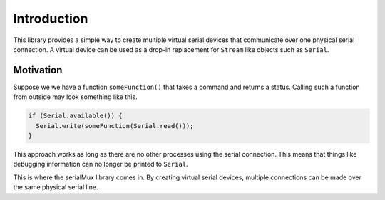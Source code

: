 Introduction
============

This library provides a simple way to create multiple virtual serial devices
that communicate over one physical serial connection. A virtual device can be
used as a drop-in replacement for ``Stream`` like objects such as ``Serial``.


Motivation
----------

Suppose we we have a function ``someFunction()`` that takes a command and
returns a status. Calling such a function from outside may look something
like this.

.. code-block:: cpp

    if (Serial.available()) {
      Serial.write(someFunction(Serial.read()));
    }

This approach works as long as there are no other processes using the serial
connection. This means that things like debugging information can no longer
be printed to ``Serial``.

This is where the serialMux library comes in. By creating virtual serial
devices, multiple connections can be made over the same physical serial line.
